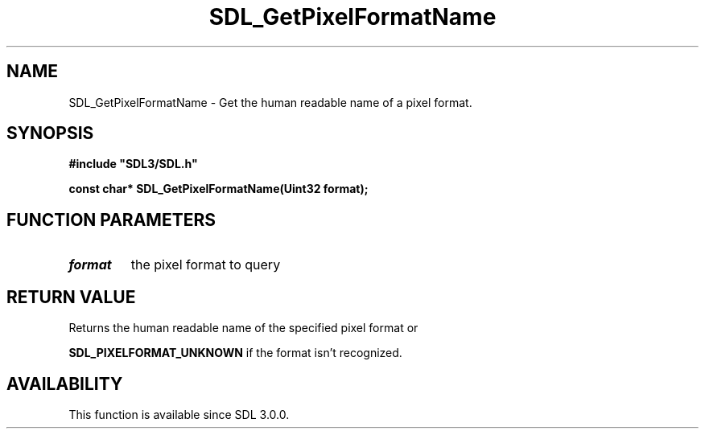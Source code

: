 .\" This manpage content is licensed under Creative Commons
.\"  Attribution 4.0 International (CC BY 4.0)
.\"   https://creativecommons.org/licenses/by/4.0/
.\" This manpage was generated from SDL's wiki page for SDL_GetPixelFormatName:
.\"   https://wiki.libsdl.org/SDL_GetPixelFormatName
.\" Generated with SDL/build-scripts/wikiheaders.pl
.\"  revision SDL-aba3038
.\" Please report issues in this manpage's content at:
.\"   https://github.com/libsdl-org/sdlwiki/issues/new
.\" Please report issues in the generation of this manpage from the wiki at:
.\"   https://github.com/libsdl-org/SDL/issues/new?title=Misgenerated%20manpage%20for%20SDL_GetPixelFormatName
.\" SDL can be found at https://libsdl.org/
.de URL
\$2 \(laURL: \$1 \(ra\$3
..
.if \n[.g] .mso www.tmac
.TH SDL_GetPixelFormatName 3 "SDL 3.0.0" "SDL" "SDL3 FUNCTIONS"
.SH NAME
SDL_GetPixelFormatName \- Get the human readable name of a pixel format\[char46]
.SH SYNOPSIS
.nf
.B #include \(dqSDL3/SDL.h\(dq
.PP
.BI "const char* SDL_GetPixelFormatName(Uint32 format);
.fi
.SH FUNCTION PARAMETERS
.TP
.I format
the pixel format to query
.SH RETURN VALUE
Returns the human readable name of the specified pixel format or

.BR
.BR SDL_PIXELFORMAT_UNKNOWN
if the format isn't
recognized\[char46]

.SH AVAILABILITY
This function is available since SDL 3\[char46]0\[char46]0\[char46]


